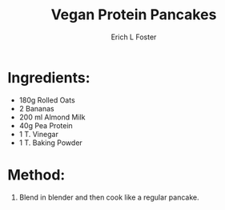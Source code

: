 #+TITLE:       Vegan Protein Pancakes
#+AUTHOR:      Erich L Foster
#+EMAIL:       erichlf@gmail.com
#+URI:         /Recipes/Breakfast/VeganProteinPancakes
#+KEYWORDS:    vegan, breakfast, high protein
#+TAGS:        :vegan:breakfast:high:protein:
#+LANGUAGE:    en
#+OPTIONS:     H:3 num:nil toc:nil \n:nil ::t |:t ^:nil -:nil f:t *:t <:t
#+DESCRIPTION: Vegan Protein Pancakes
* Ingredients:
- 180g Rolled Oats
- 2 Bananas
- 200 ml Almond Milk
- 40g Pea Protein
- 1 T. Vinegar
- 1 T. Baking Powder

* Method:
1. Blend in blender and then cook like a regular pancake.
